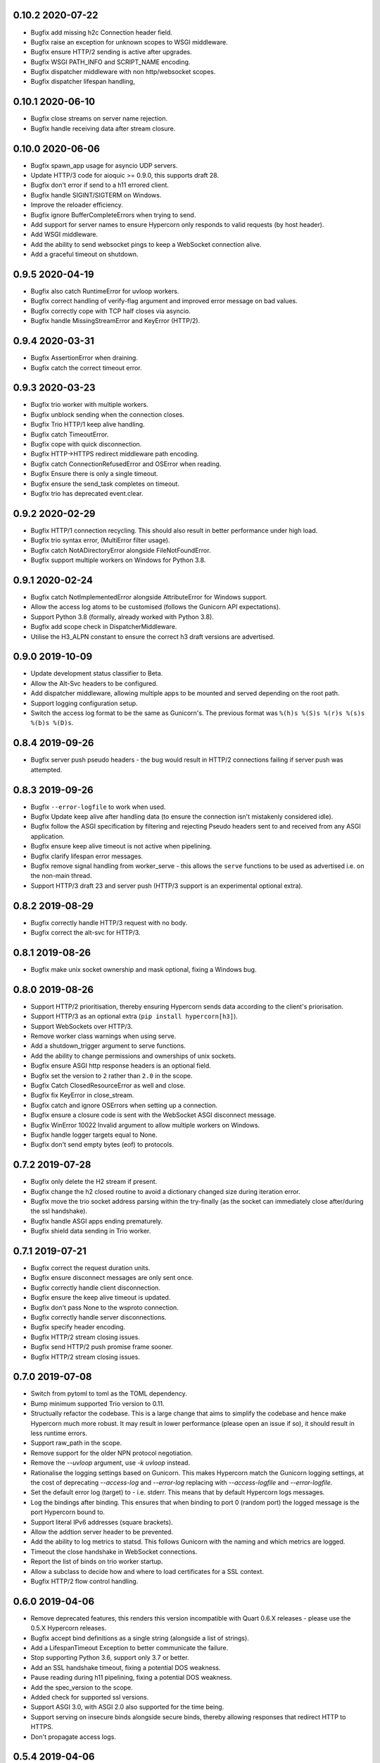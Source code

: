 0.10.2 2020-07-22
-----------------

* Bugfix add missing h2c Connection header field.
* Bugfix raise an exception for unknown scopes to WSGI middleware.
* Bugfix ensure HTTP/2 sending is active after upgrades.
* Bugfix WSGI PATH_INFO and SCRIPT_NAME encoding.
* Bugfix dispatcher middleware with non http/websocket scopes.
* Bugfix dispatcher lifespan handling,

0.10.1 2020-06-10
-----------------

* Bugfix close streams on server name rejection.
* Bugfix handle receiving data after stream closure.

0.10.0 2020-06-06
-----------------

* Bugfix spawn_app usage for asyncio UDP servers.
* Update HTTP/3 code for aioquic >= 0.9.0, this supports draft 28.
* Bugfix don't error if send to a h11 errored client.
* Bugfix handle SIGINT/SIGTERM on Windows.
* Improve the reloader efficiency.
* Bugfix ignore BufferCompleteErrors when trying to send.
* Add support for server names to ensure Hypercorn only responds to
  valid requests (by host header).
* Add WSGI middleware.
* Add the ability to send websocket pings to keep a WebSocket
  connection alive.
* Add a graceful timeout on shutdown.

0.9.5 2020-04-19
----------------

* Bugfix also catch RuntimeError for uvloop workers.
* Bugfix correct handling of verify-flag argument and improved error
  message on bad values.
* Bugfix correctly cope with TCP half closes via asyncio.
* Bugfix handle MissingStreamError and KeyError (HTTP/2).

0.9.4 2020-03-31
----------------

* Bugfix AssertionError when draining.
* Bugfix catch the correct timeout error.

0.9.3 2020-03-23
----------------

* Bugfix trio worker with multiple workers.
* Bugfix unblock sending when the connection closes.
* Bugfix Trio HTTP/1 keep alive handling.
* Bugfix catch TimeoutError.
* Bugfix cope with quick disconnection.
* Bugfix HTTP->HTTPS redirect middleware path encoding.
* Bugfix catch ConnectionRefusedError and OSError when reading.
* Bugfix Ensure there is only a single timeout.
* Bugfix ensure the send_task completes on timeout.
* Bugfix trio has deprecated event.clear.

0.9.2 2020-02-29
----------------

* Bugfix HTTP/1 connection recycling. This should also result in
  better performance under high load.
* Bugfix trio syntax error, (MultiError filter usage).
* Bugfix catch NotADirectoryError alongside FileNotFoundError.
* Bugfix support multiple workers on Windows for Python 3.8.

0.9.1 2020-02-24
----------------

* Bugfix catch NotImplementedError alongside AttributeError for
  Windows support.
* Allow the access log atoms to be customised (follows the Gunicorn
  API expectations).
* Support Python 3.8 (formally, already worked with Python 3.8).
* Bugfix add scope check in DispatcherMiddleware.
* Utilise the H3_ALPN constant to ensure the correct h3 draft versions
  are advertised.

0.9.0 2019-10-09
----------------

* Update development status classifier to Beta.
* Allow the Alt-Svc headers to be configured.
* Add dispatcher middleware, allowing multiple apps to be mounted and
  served depending on the root path.
* Support logging configuration setup.
* Switch the access log format to be the same as Gunicorn's. The
  previous format was ``%(h)s %(S)s %(r)s %(s)s %(b)s %(D)s``.

0.8.4 2019-09-26
----------------

* Bugfix server push pseudo headers - the bug would result in HTTP/2
  connections failing if server push was attempted.

0.8.3 2019-09-26
----------------

* Bugfix ``--error-logfile`` to work when used.
* Bugfix Update keep alive after handling data (to ensure the
  connection isn't mistakenly considered idle).
* Bugfix follow the ASGI specification by filtering and rejecting
  Pseudo headers sent to and received from any ASGI application.
* Bugfix ensure keep alive timeout is not active when pipelining.
* Bugfix clarify lifespan error messages.
* Bugfix remove signal handling from worker_serve - this allows the
  ``serve`` functions to be used as advertised i.e. on the non-main
  thread.
* Support HTTP/3 draft 23 and server push (HTTP/3 support is an
  experimental optional extra).

0.8.2 2019-08-29
----------------

* Bugfix correctly handle HTTP/3 request with no body.
* Bugfix correct the alt-svc for HTTP/3.

0.8.1 2019-08-26
----------------

* Bugfix make unix socket ownership and mask optional, fixing a
  Windows bug.

0.8.0 2019-08-26
----------------

* Support HTTP/2 prioritisation, thereby ensuring Hypercorn sends data
  according to the client's priorisation.
* Support HTTP/3 as an optional extra (``pip install hypercorn[h3]``).
* Support WebSockets over HTTP/3.
* Remove worker class warnings when using serve.
* Add a shutdown_trigger argument to serve functions.
* Add the ability to change permissions and ownerships of unix sockets.
* Bugfix ensure ASGI http response headers is an optional field.
* Bugfix set the version to ``2`` rather than ``2.0`` in the scope.
* Bugfix Catch ClosedResourceError as well and close.
* Bugfix fix KeyError in close_stream.
* Bugfix catch and ignore OSErrors when setting up a connection.
* Bugfix ensure a closure code is sent with the WebSocket ASGI
  disconnect message.
* Bugfix WinError 10022 Invalid argument to allow multiple workers on
  Windows.
* Bugfix handle logger targets equal to None.
* Bugfix don't send empty bytes (eof) to protocols.

0.7.2 2019-07-28
----------------

* Bugfix only delete the H2 stream if present.
* Bugfix change the h2 closed routine to avoid a dictionary changed
  size during iteration error.
* Bugfix move the trio socket address parsing within the try-finally
  (as the socket can immediately close after/during the ssl
  handshake).
* Bugfix handle ASGI apps ending prematurely.
* Bugfix shield data sending in Trio worker.

0.7.1 2019-07-21
----------------

* Bugfix correct the request duration units.
* Bugfix ensure disconnect messages are only sent once.
* Bugfix correctly handle client disconnection.
* Bugfix ensure the keep alive timeout is updated.
* Bugfix don't pass None to the wsproto connection.
* Bugfix correctly handle server disconnections.
* Bugfix specify header encoding.
* Bugfix HTTP/2 stream closing issues.
* Bugfix send HTTP/2 push promise frame sooner.
* Bugfix HTTP/2 stream closing issues.

0.7.0 2019-07-08
----------------

* Switch from pytoml to toml as the TOML dependency.
* Bump minimum supported Trio version to 0.11.
* Structually refactor the codebase. This is a large change that aims
  to simplify the codebase and hence make Hypercorn much more
  robust. It may result in lower performance (please open an issue if
  so), it should result in less runtime errors.
* Support raw_path in the scope.
* Remove support for the older NPN protocol negotiation.
* Remove the `--uvloop` argument, use `-k uvloop` instead.
* Rationalise the logging settings based on Gunicorn. This makes
  Hypercorn match the Gunicorn logging settings, at the cost of
  deprecating `--access-log` and `--error-log` replacing with
  `--access-logfile` and `--error-logfile`.
* Set the default error log (target) to `-` i.e. stderr. This means
  that by default Hypercorn logs messages.
* Log the bindings after binding. This ensures that when binding to
  port 0 (random port) the logged message is the port Hypercorn bound
  to.
* Support literal IPv6 addresses (square brackets).
* Allow the addtion server header to be prevented.
* Add the ability to log metrics to statsd. This follows Gunicorn with
  the naming and which metrics are logged.
* Timeout the close handshake in WebSocket connections.
* Report the list of binds on trio worker startup.
* Allow a subclass to decide how and where to load certificates for a
  SSL context.
* Bugfix HTTP/2 flow control handling.

0.6.0 2019-04-06
----------------

* Remove deprecated features, this renders this version incompatible
  with Quart 0.6.X releases - please use the 0.5.X Hypercorn releases.
* Bugfix accept bind definitions as a single string (alongside a list
  of strings).
* Add a LifespanTimeout Exception to better communicate the failure.
* Stop supporting Python 3.6, support only 3.7 or better.
* Add an SSL handshake timeout, fixing a potential DOS weakness.
* Pause reading during h11 pipelining, fixing a potential DOS weakness.
* Add the spec_version to the scope.
* Added check for supported ssl versions.
* Support ASGI 3.0, with ASGI 2.0 also supported for the time being.
* Support serving on insecure binds alongside secure binds, thereby
  allowing responses that redirect HTTP to HTTPS.
* Don't propagate access logs.

0.5.4 2019-04-06
----------------

* Bugfix correctly support the ASGI specification; headers an
  subprotocol support on WebSocket acceptance.
* Bugfix ensure the response headers are correctly built, ensuring
  they have lowercase names.
* Bugfix reloading when invocated as python -m hypercorn.
* Bugfix RESUSE -> REUSE typo.

0.5.3 2019-02-24
----------------

* Bugfix reloading on both Windows and Linux.
* Bugfix WebSocket unbounded memory usage.
* Fixed import from deprecated trio.ssl.

0.5.2 2019-02-03
----------------

* Bugfix ensure stream is not closed when reseting.

0.5.1 2019-01-29
----------------

* Bugfix mark the task started after the server starts.
* Bugfix ensure h11 connections are closed.
* Bugfix ensure h2 streams are closed/reset.

0.5.0 2019-01-24
----------------

* Add flag to control SSL verify mode (--verify-mode).
* Allow the SSL Verify Flags to be specified in the config.
* Add an official API for using Hypercorn programmatically::

    async def serve(app: Type[ASGIFramework], config: Config) -> None:

    asyncio.run(serve(app, config))
    trio.run(serve, app, config)

* Add the ability to bind to multiple sockets::

    hypercorn --bind '0.0.0.0:5000' --bind '[::]:5000' ...

* Bugfix default port is now 8000 not 5000,
* Bugfix ensure that h2c upgrade requests work.
* Support requests that assume HTTP/2.
* Allow the ALPN protocols to be configured.
* Allow the access logger class to be customised.
* Change websocket access logging to be after the handshake.
* Bugfix ensure there is no race condition in lifespan startup.
* Bugfix don't crash or log on SSL handshake failures.
* Initial working h2 Websocket support RFC 8441.
* Bugfix support reloading on Windows machines.

0.4.6 2019-01-01
----------------

* Bugfix EOF handling for websocket connections.
* Bugfix Introduce a random delay between worker starts on Windows.

0.4.5 (Not Released)
--------------------

An issue with incorrect tags lead to this being pulled from PyPI.

0.4.4 2018-12-28
----------------

* Bugfix ensure on timeout the connection is closed.
* Bugfix ensure Trio h2 connections timeout when idle.
* Bugfix flow window updates to connection window.
* Bugfix ensure ASGI framework errors are logged.

0.4.3 2018-12-16
----------------

* Bugfix ensure task cancellation works on Python 3.6
* Bugfix task cancellation warnings

0.4.2 2018-11-13
----------------

* Bugfix allow SSL setting to be configured in a file

0.4.1 2018-11-12
----------------

* Bugfix uvloop argument usage
* Bugfix lifespan not supported error
* Bugfix downgrade logging to warning for no lifespan support

0.4.0 2018-11-11
----------------

* Introduce a worker-class configuration option. Note that the ``-k``
  cli option is now mapped to ``-w`` to match Gunicorn. ``-k`` for the
  worker class and ``-w`` for the number of workers. Note also that
  ``--uvloop`` is deprecated and replaced with ``-k uvloop``.
* Add a trio worker, ``-k trio`` to run trio or neutral ASGI
  applications. This worker supports HTTP/1, HTTP/2 and
  websockets. Note trio must be installed, ideally via the Hypercorn
  ``trio`` extra requires.
* Handle application failures with a 500 response if no (partial)
  response has been sent.
* Handle application failures with a 500 HTTP or 1006 websocket
  response depending on upgrade acceptance.
* Bugfix a race condition establishing the client/server address.
* Bugfix don't create an unpickleable (on windows) ssl context in the
  master worker, rather do so in each worker. This should support
  multiple workers on windows.
* Support the ASGI lifespan protocol (with backwards compatibility to
  the provisional protocol for asyncio & uvloop workers).
* Bugfix cleanup all tasks on asyncio & uvloop workers.
* Adopt Black for code formatting.
* Bugfix h2 don't try to send negative or zero bytes.
* Bugfix h2 don't send nothing.
* Bugfix restore the single worker behaviour of being a single
  process.
* Bugfix Ensure sending doesn't error when the connection is closed.
* Allow configuration of h2 max concurrent streams and max header list
  size.
* Introduce a backlog configuration option.

0.3.2 2018-10-04
----------------

* Bugfix cope with a None loop argument to run_single.
* Add a new logo.

0.3.1 2018-09-25
----------------

* Bugfix ensure the event-loop is configured before the app is
  created.
* Bugfix import error on windows systems.

0.3.0 2018-09-23
----------------

* Add ability to specify a file logging target.
* Support serving on a unix domain socket or a file descriptor.
* Alter keep alive timeout to require a request to be considered
  active (rather than just data). This mitigates a HTTP/2 DOS attack.
* Improve the SSL configuration, including NPN protocols, compression
  suppression, and disallowed SSL versions for HTTP/2.
* Allow the h2 max inbound frame size to be configured.
* Add a PID file to be specified and used.
* Upgrade to the latest wsproto and h11 libraries.
* Bugfix propagate TERM signal to workers.
* Bugfix ensure hosting information is printed when running from the
  command line.

0.2.4 2018-08-05
----------------

* Bugfix don't force the ALPN protocols
* Bugfix shutdown on reload
* Bugfix set the default log level if std(out/err) is used
* Bugfix HTTP/1.1 -> HTTP/2 Upgrade requests
* Bugfix correctly handle TERM and INT signals
* Bugix loop usage and creation for multiple workers

0.2.3 2018-07-08
----------------

* Bugfix setting ssl from config files
* Bugfix ensure modules aren't set as config values
* Bugfix use the wsgiref datetime formatter (accurate Date headers).
* Bugfix query_string value ASGI conformance

0.2.2 2018-06-27
----------------

* Bugfix ensure that hypercorn as a command line (entry point) works.

0.2.1 2018-06-26
----------------

* Bugfix ensure CLI defaults don't override configuration settings.

0.2.0 2018-06-24
----------------

* Bugfix correct ASGI extension names & definitions
* Bugfix don't log without a target to log to.
* Bugfix allow SSL values to be loaded from command line args.
* Bugfix avoid error when logging with IPv6 bind.
* Don't send b'', rather no-op for performance.
* Support IPv6 binding.
* Add the ability to load configuration from python or TOML files.
* Unblock on connection close (send becomes a no-op).
* Bugfix send the close message only once.
* Bugfix correct scope client and server values.
* Implement root_path scope via config variable.
* Stop creating event-loops, rather use the default/existing.

0.1.0 2018-06-02
----------------

* Released initial alpha version.
